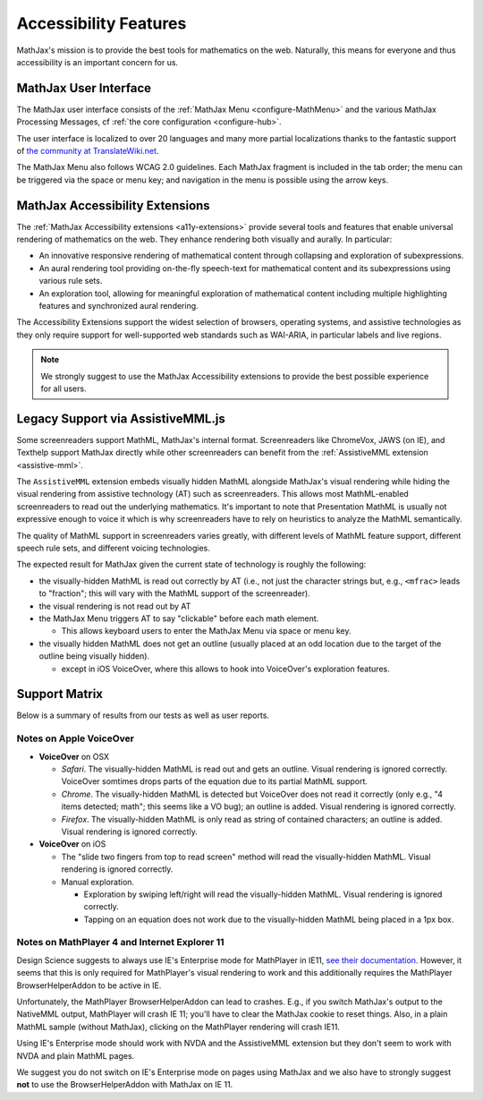 .. _accessibility-features:

**********************************
Accessibility Features
**********************************

MathJax's mission is to provide the best tools for mathematics on the web. Naturally, this means for everyone and thus accessibility is an important concern for us.

.. _mathjax-ui-a11y:

MathJax User Interface
----------------------

The MathJax user interface consists of the :ref:`MathJax Menu <configure-MathMenu>` and the various MathJax Processing Messages, cf :ref:`the core configuration <configure-hub>`.

The user interface is localized to over 20 languages and many more partial localizations thanks to the fantastic support of `the community at TranslateWiki.net <https://translatewiki.net/wiki/Translating:MathJax>`__.

The MathJax Menu also follows WCAG 2.0 guidelines. Each MathJax fragment is included in the tab order; the menu can be triggered via the space or menu key; and navigation in the menu is possible using the arrow keys.

MathJax Accessibility Extensions
--------------------------------

The :ref:`MathJax Accessibility extensions <a11y-extensions>` provide several tools and features that enable universal rendering of mathematics on the web. They enhance rendering both visually and aurally. In particular:

- An innovative responsive rendering of mathematical content through collapsing and exploration of subexpressions.
- An aural rendering tool providing on-the-fly speech-text for mathematical content and its subexpressions using various rule sets.
- An exploration tool, allowing for meaningful exploration of mathematical content including multiple highlighting features and synchronized aural rendering.

The Accessibility Extensions support the widest selection of browsers, operating systems, and assistive technologies as they only require support for well-supported web standards such as WAI-ARIA, in particular labels and live regions.

.. note::

    We strongly suggest to use the MathJax Accessibility extensions to provide the best possible experience for all users.


.. _screenreader-support:

Legacy Support via AssistiveMML.js
----------------------------------

Some screenreaders support MathML, MathJax's internal format. Screenreaders like ChromeVox, JAWS (on IE), and Texthelp support MathJax directly while other screenreaders can benefit from the :ref:`AssistiveMML extension <assistive-mml>`.

The ``AssistiveMML`` extension embeds visually hidden MathML alongside MathJax's visual rendering while hiding the visual rendering from assistive technology (AT) such as screenreaders. This allows most MathML-enabled screenreaders to read out the underlying mathematics. It's important to note that Presentation MathML is usually not expressive enough to voice it which is why screenreaders have to rely on heuristics to analyze the MathML semantically.

The quality of MathML support in screenreaders varies greatly, with different levels of MathML feature support, different speech rule sets, and different voicing technologies.

The expected result for MathJax given the current state of technology is roughly the following:

* the visually-hidden MathML is read out correctly by AT (i.e., not just the character strings but, e.g., ``<mfrac>`` leads to "fraction"; this will vary with the MathML support of the screenreader).
* the visual rendering is not read out by AT
* the MathJax Menu triggers AT to say "clickable" before each math element.

  * This allows keyboard users to enter the MathJax Menu via space or menu key.

* the visually hidden MathML does not get an outline (usually placed at an odd location due to the target of the outline being visually hidden).

  * except in iOS VoiceOver, where this allows to hook into VoiceOver's exploration features.

Support Matrix
--------------

Below is a summary of results from our tests as well as user reports.

.. raw:: html

  <table>
      <thead>
          <tr>
              <th>Screenreader</th>
              <th>Browser</th>
              <th>OS</th>
              <th>Usable?</th>
              <th>Bugs</th>
          </tr>
      </thead>
      <tbody>
          <tr>
              <td>ChromeVox</td>
              <td>Chrome</td>
              <td>any</td>
              <td>+1</td>
              <td>no bugs</td>
          </tr>
          <tr>
              <td>NVDA</td>
              <td>any</td>
              <td>WinXP</td>
              <td>DNA</td>
              <td><a href="https://github.com/nvaccess/nvda/issues/5555#issuecomment-160598962">MathPlayer 4 does not support WinXP</a></td>
          </tr>
          <tr>
              <td>NVDA</td>
              <td>Chrome</td>
              <td>any</td>
              <td>DNA</td>
              <td><a href="https://github.com/nvaccess/nvda/issues/5555#issuecomment-160503827">Chrome issues prevent MathML support by NVDA</a></td>
          </tr>
          <tr>
              <td>NVDA</td>
              <td>Firefox</td>
              <td>Win7</td>
              <td>+1</td>
              <td>no bugs</td>
          </tr>
          <tr>
              <td>NVDA</td>
              <td>Firefox</td>
              <td>Win8.1</td>
              <td>+1</td>
              <td>no bugs</td>
          </tr>
          <tr>
              <td>NVDA</td>
              <td>Firefox</td>
              <td>Win10</td>
              <td>+1</td>
              <td>no bugs</td>
          </tr>
          <tr>
              <td>NVDA</td>
              <td>MS Edge</td>
              <td>Win10</td>
              <td>DNA</td>
              <td><a href="https://github.com/nvaccess/nvda/issues/5555#issuecomment-160598962">Edge issues prevent MathML support by NVDA</a></td>
          </tr>
          <tr>
              <td>NVDA</td>
              <td>IE11</td>
              <td>Win8.1</td>
              <td>+1</td>
              <td>no bugs</td>
          </tr>
          <tr>
              <td>NVDA</td>
              <td>IE10</td>
              <td>Win7</td>
              <td>+1</td>
              <td>no bugs</td>
          </tr>
          <tr>
              <td>NVDA</td>
              <td>IE9</td>
              <td>Win7</td>
              <td>+1</td>
              <td>no bugs</td>
          </tr>
          <tr>
              <td>JAWS</td>
              <td>any</td>
              <td>WinXP</td>
              <td>DNA</td>
              <td><a href="http://www.freedomscientific.com/Downloads/jaws/jaws16features#JAWSXP">JAWS 15 was the last version to support Windows XP but MathML support in JAWS starts with JAWS 16</a></td>
          </tr>
          <tr>
              <td>JAWS</td>
              <td>Chrome</td>
              <td>any</td>
              <td>DNA</td>
              <td><a href="http://www.freedomscientific.com/Downloads/jaws/jaws16features">JAWS only supports IE and Firefox</a></td>
          </tr>
          <tr>
              <td>JAWS</td>
              <td>Firefox</td>
              <td>Win8.1</td>
              <td>+1</td>
              <td>no bugs</td>
          </tr>
          <tr>
              <td>JAWS</td>
              <td>Firefox</td>
              <td>Win7</td>
              <td>+1</td>
              <td>no bugs</td>
          </tr>
          <tr>
              <td>JAWS</td>
              <td>Firefox</td>
              <td>Win10</td>
              <td>+1</td>
              <td>no bugs</td>
          </tr>
          <tr>
              <td>JAWS</td>
              <td>MS Edge</td>
              <td>Win10</td>
              <td>DNA</td>
              <td><a href="http://www.freedomscientific.com/Downloads/jaws/jaws16features">JAWS only supports IE and Firefox</a></td>
          </tr>
          <tr>
              <td>JAWS</td>
              <td>IE11</td>
              <td>Win8.1</td>
              <td>+1</td>
              <td>no bugs</td>
          </tr>
          <tr>
              <td>JAWS</td>
              <td>IE10</td>
              <td>Win7</td>
              <td>+1</td>
              <td>no bugs</td>
          </tr>
          <tr>
              <td>JAWS</td>
              <td>IE9</td>
              <td>Win7</td>
              <td>+1</td>
              <td>no bugs</td>
          </tr>
          <tr>
              <td>VoiceOver</td>
              <td>Safari</td>
              <td>OSX</td>
              <td>+1</td>
              <td>see notes below</td>
          </tr>
          <tr>
              <td>VoiceOver</td>
              <td>Chrome</td>
              <td>OSX</td>
              <td>DNA</td>
              <td>Chrome and VoiceOver issues prevent MathML support in this combination.</td>
          </tr>
          <tr>
              <td>VoiceOver</td>
              <td>Firefox</td>
              <td>OSX</td>
              <td>DNA</td>
              <td>Chrome and Firefox issues prevent MathML support in this combination.</td>
          </tr>
          <tr>
              <td>Orca</td>
              <td>Firefox</td>
              <td>Ubuntu 15.10</td>
              <td>+1</td>
              <td>no bugs</td>
          </tr>
          <tr>
              <td>Orca</td>
              <td>Web</td>
              <td>Ubuntu 15.10</td>
              <td>DNA</td>
              <td><a href="https://mail.gnome.org/archives/orca-list/2015-July/msg00010.html">Chrome issues prevent MathML support by ORCA</a></td>
          </tr>
          <tr>
              <td>Orca</td>
              <td>Chrome(ium)</td>
              <td>Ubuntu 15.10</td>
              <td>DNA</td>
              <td><a href="https://mail.gnome.org/archives/orca-list/2015-July/msg00010.html">Chrome issues prevent MathML support by ORCA</a></td>
          </tr>
      </tbody>
  </table>

Notes on Apple VoiceOver
========================

* **VoiceOver** on OSX

  *  *Safari*. The visually-hidden MathML is read out and gets an outline. Visual rendering is ignored correctly. VoiceOver somtimes drops parts of the equation due to its partial MathML support.
  * *Chrome*. The visually-hidden MathML is detected but VoiceOver does not read it correctly (only e.g., "4 items detected; math"; this seems like a VO bug); an outline is added. Visual rendering is ignored correctly.
  * *Firefox*. The visually-hidden MathML is only read as string of contained characters; an outline is added. Visual rendering is ignored correctly.

* **VoiceOver** on iOS

  * The "slide two fingers from top to read screen" method will read the visually-hidden MathML. Visual rendering is ignored correctly.
  * Manual exploration.

    * Exploration by swiping left/right will read the visually-hidden MathML. Visual rendering is ignored correctly.
    * Tapping on an equation does not work due to the visually-hidden MathML being placed in a 1px box.


Notes on MathPlayer 4 and Internet Explorer 11
==============================================

Design Science suggests to always use IE's Enterprise mode for MathPlayer in IE11, `see their documentation <http://www.dessci.com/en/products/mathplayer/tech/default.htm#Enterprise_mode>`__.
However, it seems that this is only required for MathPlayer's visual rendering
to work and this additionally requires the MathPlayer BrowserHelperAddon to be
active in IE.

Unfortunately, the MathPlayer BrowserHelperAddon can lead to crashes. E.g., if
you switch MathJax's output to the NativeMML output, MathPlayer will crash IE 11; you'll have to clear the MathJax cookie to reset things. Also, in a plain MathML sample (without MathJax), clicking on the MathPlayer rendering will crash
IE11.

Using IE's Enterprise mode should work with NVDA and the AssistiveMML extension
but they don't seem to work with NVDA and plain MathML pages.

We suggest you do not switch on IE's Enterprise mode on pages using MathJax and
we also have to strongly suggest **not** to use the BrowserHelperAddon with MathJax
on IE 11.
